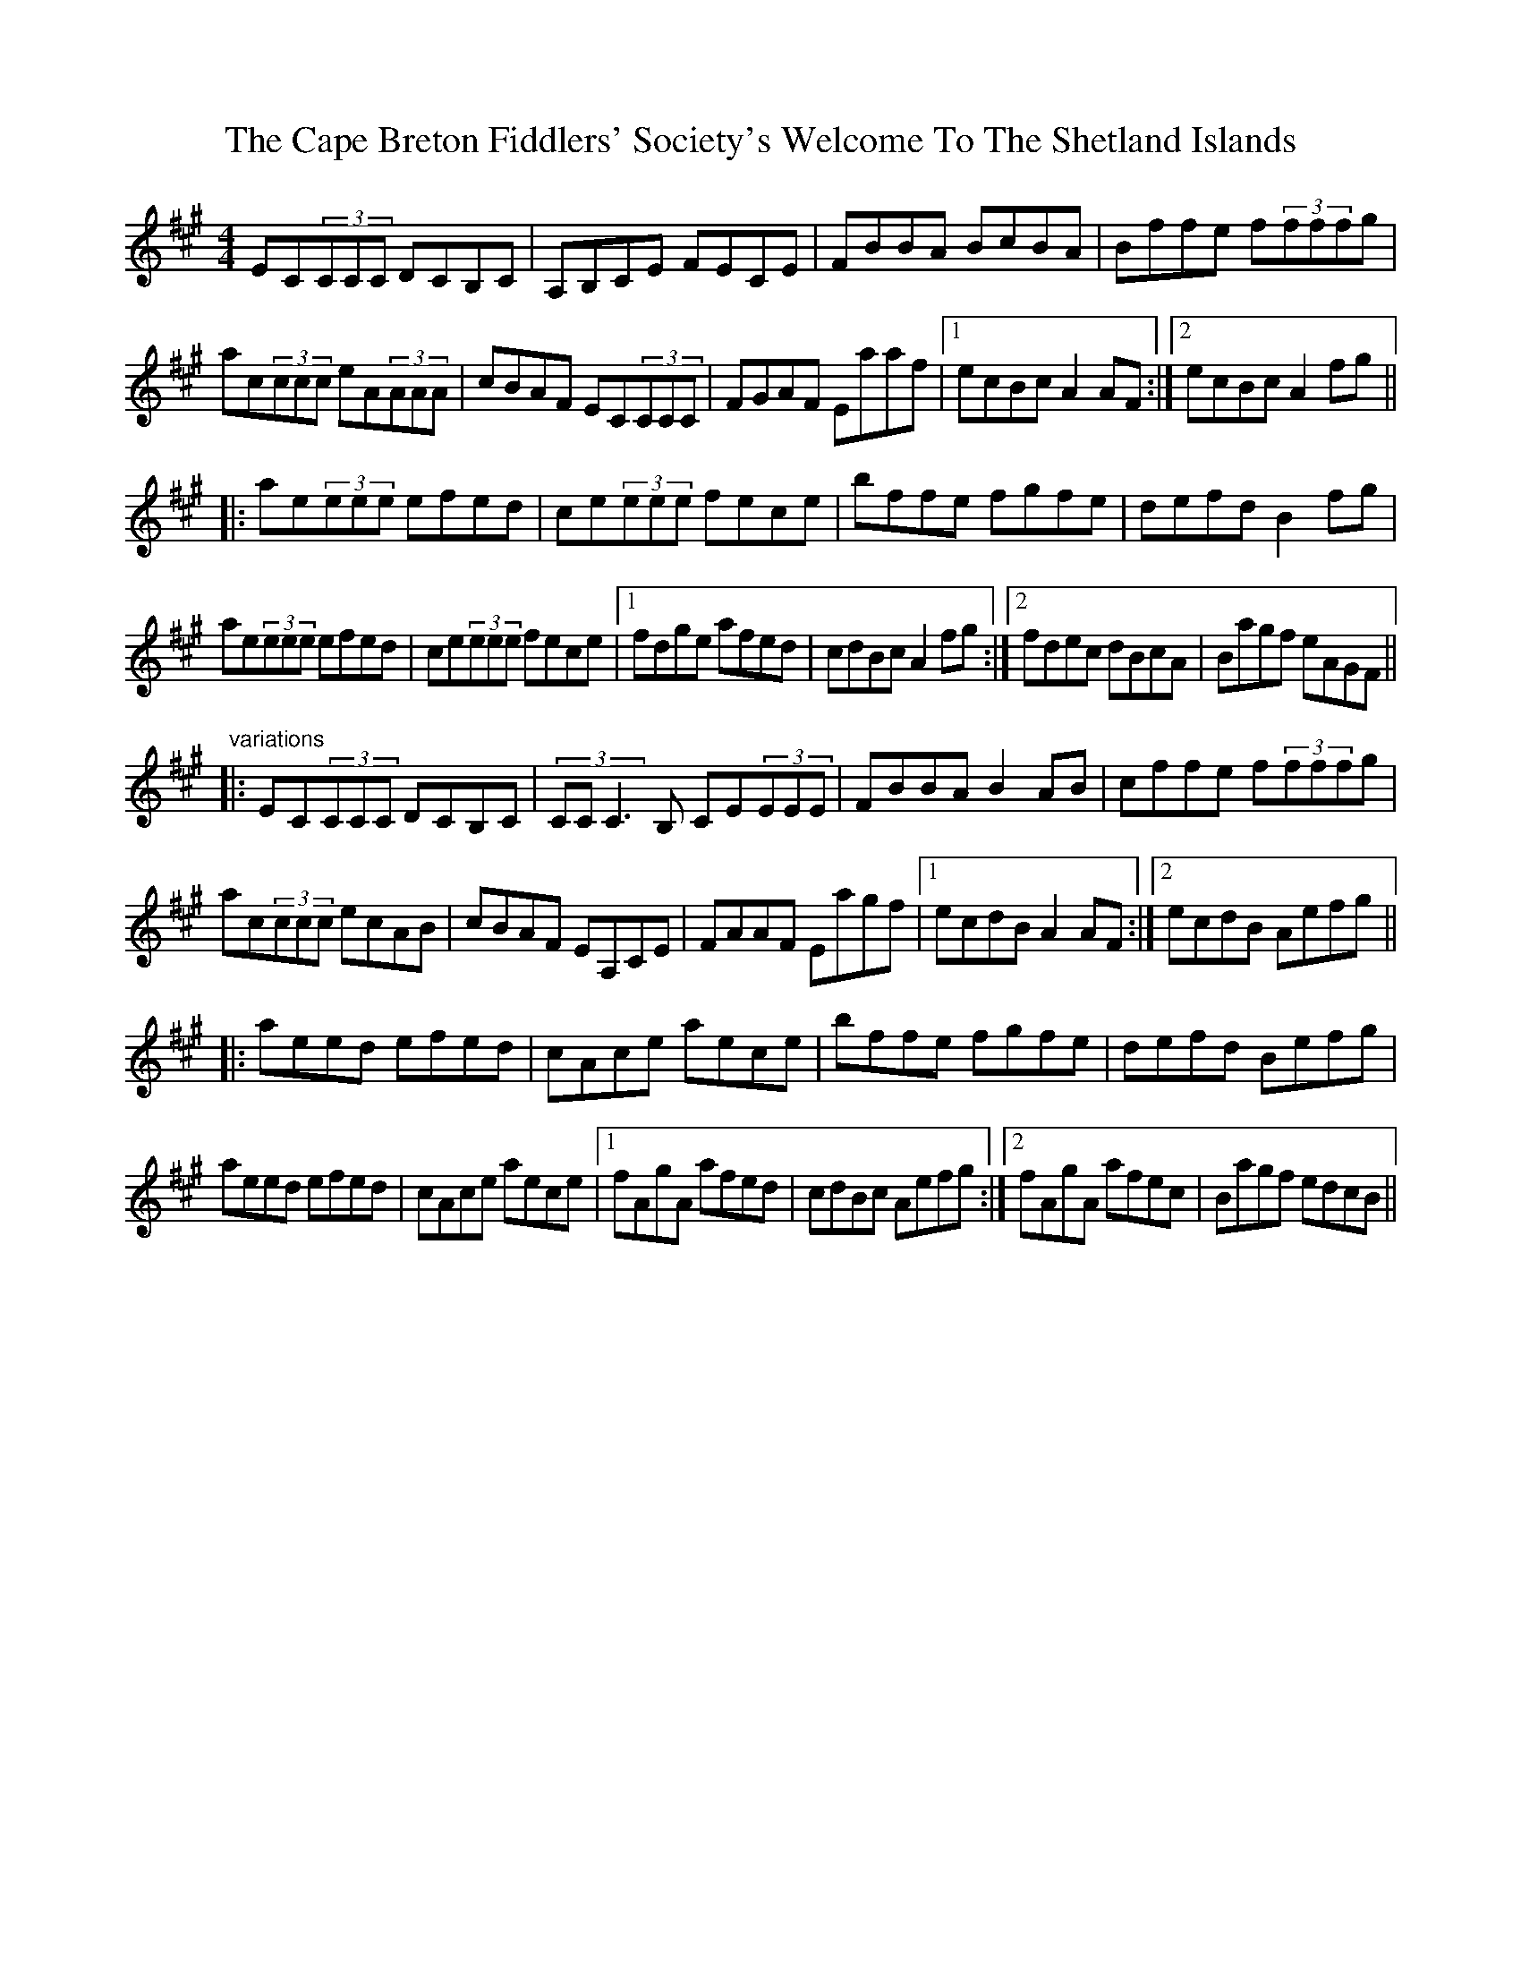 X: 6039
T: Cape Breton Fiddlers' Society's Welcome To The Shetland Islands, The
R: reel
M: 4/4
K: Amajor
EC(3CCC DCB,C|A,B,CE FECE|FBBA BcBA|Bffe f(3fffg|
ac(3ccc eA(3AAA|cBAF EC(3CCC|FGAF Eaaf|1 ecBc A2AF:|2 ecBc A2fg||
|:ae(3eee efed|ce(3eee fece|bffe fgfe|defd B2fg|
ae(3eee efed|ce(3eee fece|1 fdge afed|cdBc A2fg:|2 fdec dBcA|Bagf eAGF||
"variations"
|:EC(3CCC DCB,C|(3CCC3B, CE(3EEE|FBBA B2AB|cffe f(3fffg|
ac(3ccc ecAB|cBAF EA,CE|FAAF Eagf|1 ecdB A2AF:|2 ecdB Aefg||
|:aeed efed|cAce aece|bffe fgfe|defd Befg|
aeed efed|cAce aece|1 fAgA afed|cdBc Aefg:|2 fAgA afec|Bagf edcB||

